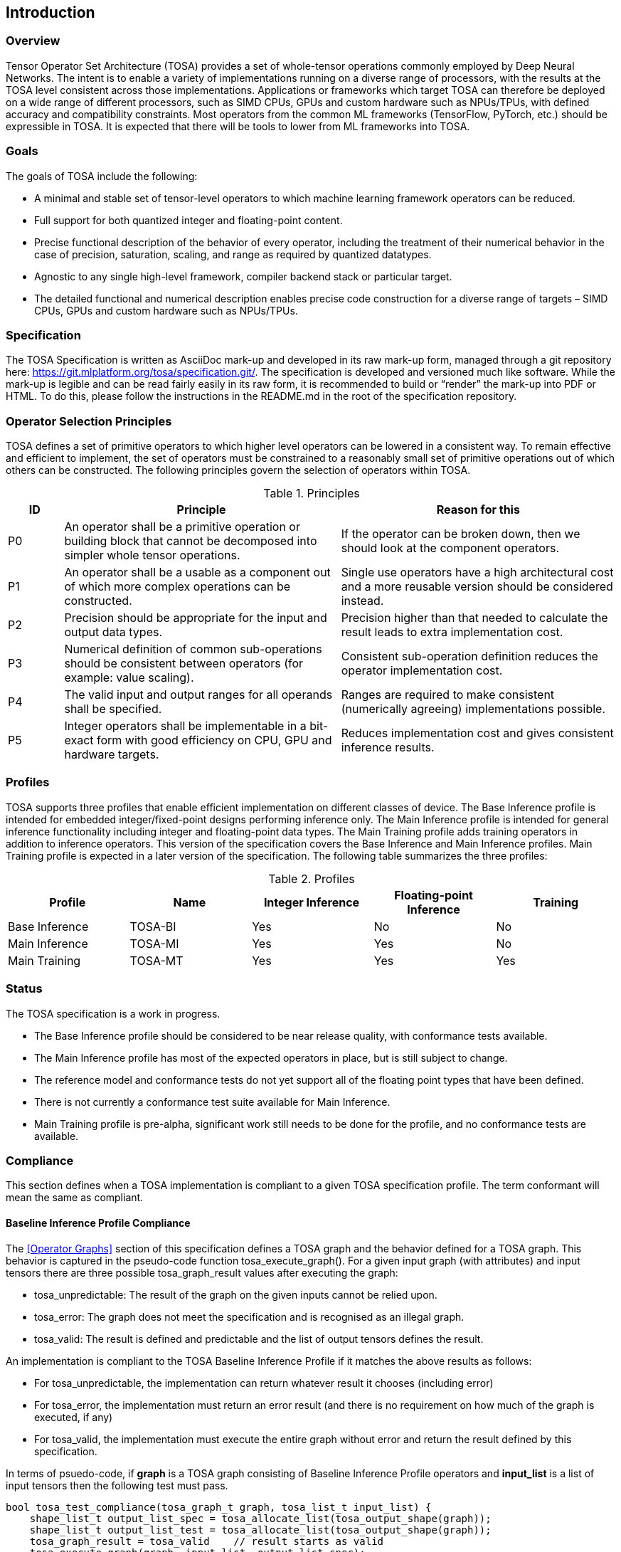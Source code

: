 //
// This confidential and proprietary software may be used only as
// authorised by a licensing agreement from ARM Limited
// (C) COPYRIGHT 2020-2022 ARM Limited
// ALL RIGHTS RESERVED
// The entire notice above must be reproduced on all authorised
// copies and copies may only be made to the extent permitted
// by a licensing agreement from ARM Limited.

== Introduction

=== Overview

Tensor Operator Set Architecture (TOSA) provides a set of whole-tensor
operations commonly employed by Deep Neural Networks. The intent is to enable a
variety of implementations running on a diverse range of processors, with the
results at the TOSA level consistent across those implementations. Applications
or frameworks which target TOSA can therefore be deployed on a wide range of
different processors, such as SIMD CPUs, GPUs and custom hardware such as
NPUs/TPUs, with defined accuracy and compatibility constraints. Most operators
from the common ML frameworks (TensorFlow, PyTorch, etc.) should be expressible
in TOSA. It is expected that there will be tools to lower from ML frameworks
into TOSA.

=== Goals

The goals of TOSA include the following:

* A minimal and stable set of tensor-level operators to which machine learning
framework operators can be reduced.

* Full support for both quantized integer and floating-point content.

* Precise functional description of the behavior of every operator, including
the treatment of their numerical behavior in the case of precision, saturation,
scaling, and range as required by quantized datatypes.

* Agnostic to any single high-level framework, compiler backend stack or
particular target.

* The detailed functional and numerical description enables precise code
construction for a diverse range of targets – SIMD CPUs, GPUs and custom
hardware such as NPUs/TPUs.

=== Specification

The TOSA Specification is written as AsciiDoc mark-up and developed in its raw
mark-up form, managed through a git repository here:
https://git.mlplatform.org/tosa/specification.git/.
The specification is developed and versioned much like software.
While the mark-up is legible and can be read fairly easily in its raw form, it is recommended to build or “render” the mark-up into PDF or HTML.
To do this, please follow the instructions in the README.md in the root of the specification repository.

=== Operator Selection Principles

TOSA defines a set of primitive operators to which higher level operators can be lowered in a consistent way.
To remain effective and efficient to implement, the set of operators must be constrained to a reasonably small set of primitive operations out of which others can be constructed.
The following principles govern the selection of operators within TOSA.

.Principles
[cols="1,5,5"]
|===
|ID|Principle|Reason for this

|P0
|An operator shall be a primitive operation or building block that cannot be decomposed into simpler whole tensor operations.
|If the operator can be broken down, then we should look at the component operators.

|P1
|An operator shall be a usable as a component out of which more complex operations can be constructed.
|Single use operators have a high architectural cost and a more reusable version should be considered instead.

|P2
|Precision should be appropriate for the input and output data types.
|Precision higher than that needed to calculate the result leads to extra implementation cost.

|P3
|Numerical definition of common sub-operations should be consistent between operators (for example: value scaling).
|Consistent sub-operation definition reduces the operator implementation cost.

|P4
|The valid input and output ranges for all operands shall be specified.
|Ranges are required to make consistent (numerically agreeing) implementations possible.

|P5
|Integer operators shall be implementable in a bit-exact form with good efficiency on CPU, GPU and hardware targets.
|Reduces implementation cost and gives consistent inference results.
|===

=== Profiles

TOSA supports three profiles that enable efficient implementation on different classes of device.
The Base Inference profile is intended for embedded integer/fixed-point designs performing inference only.
The Main Inference profile is intended for general inference functionality including integer and floating-point data types.
The Main Training profile adds training operators in addition to inference operators.
This version of the specification covers the Base Inference and Main Inference profiles.
Main Training profile is expected in a later version of the specification.
The following table summarizes the three profiles:

.Profiles
|===
|Profile|Name|Integer Inference|Floating-point Inference|Training

|Base Inference|TOSA-BI|Yes|No|No
|Main Inference|TOSA-MI|Yes|Yes|No
|Main Training|TOSA-MT|Yes|Yes|Yes
|===

=== Status

The TOSA specification is a work in progress.

* The Base Inference profile should be considered to be near release quality, with conformance tests available.
* The Main Inference profile has most of the expected operators in place, but is still subject to change.
* The reference model and conformance tests do not yet support all of the floating point types that have been defined.
* There is not currently a conformance test suite available for Main Inference.
* Main Training profile is pre-alpha, significant work still needs to be done for the profile, and no conformance tests are available.

=== Compliance

This section defines when a TOSA implementation is compliant to a given TOSA specification profile.
The term conformant will mean the same as compliant.

==== Baseline Inference Profile Compliance

The <<Operator Graphs>> section of this specification defines a TOSA graph and the behavior defined for a TOSA graph.
This behavior is captured in the pseudo-code function tosa_execute_graph().
For a given input graph (with attributes) and input tensors there are three possible tosa_graph_result values after executing the graph:

* tosa_unpredictable: The result of the graph on the given inputs cannot be relied upon.
* tosa_error: The graph does not meet the specification and is recognised as an illegal graph.
* tosa_valid: The result is defined and predictable and the list of output tensors defines the result.

An implementation is compliant to the TOSA Baseline Inference Profile if it matches the above results as follows:

* For tosa_unpredictable, the implementation can return whatever result it chooses (including error)
* For tosa_error, the implementation must return an error result (and there is no requirement on how much of the graph is executed, if any)
* For tosa_valid, the implementation must execute the entire graph without error and return the result defined by this specification.

In terms of psuedo-code, if *graph* is a TOSA graph consisting of Baseline Inference Profile operators and *input_list* is a list of input tensors then the following test must pass.

[source,c++]
----
bool tosa_test_compliance(tosa_graph_t graph, tosa_list_t input_list) {
    shape_list_t output_list_spec = tosa_allocate_list(tosa_output_shape(graph));
    shape_list_t output_list_test = tosa_allocate_list(tosa_output_shape(graph));
    tosa_graph_result = tosa_valid    // result starts as valid
    tosa_execute_graph(graph, input_list, output_list_spec);
    if (tosa_graph_result == tosa_unpredictable) {
        return true;    // No requirement to match an unpredictable result
    }
    result_test = execute_implementation_under_test(graph, input_list, output_list_test);
    if (tosa_graph_result == tosa_error) {
        return result_test == tosa_error;   // result must be an error
    }
    if (exact_tensor_match(output_list_spec, output_list_test)) {
       // Predictable bit-exact value match required
       return true;
    }
    return false;
}
----

==== Main Inference and Main Training Profile

An implementation is compliant to the Main Inference or Main Training profiles if the following both hold for that respective profile:

* For a graph returning tosa_error the implementation must also return an error
* For a graph returning tosa_valid the implementation must execute the entire graph without error
* For a graph returning tosa_valid and consisting only of integer operators the results must match exactly
* The implementation must report the maximum relative error on a set of standard graphs that contain floating point operators. These graphs will be provided as a future appendix to this specification.

Note that for graphs containing floating point there is no strict precision requirement that must be met, but that the precision achieved must be reported.

=== Tensor Definitions

==== Tensors

Tensors are multidimensional arrays of data.
Tensors have metadata associated with them that describe characteristics of the tensor, including:

* Data Type
* Shape

The number of dimensions in a shape is called the rank.
A tensor with rank equal to zero is permitted.
In that case, the tensor has a single entry.
A tensor shape is an array of integers of size equal to the rank of the tensor.
Each element in the tensor shape describes the number of elements in the dimension.
The tensor shape in each dimension must be greater than or equal to 1.
For tensor access information, see <<Tensor Access Helpers>>.
Tensor dimensions are given in the pseudocode as type dim_t.
dim_t is a vector of int32_t values, with the length of the vector defining the rank of the tensor.
Tensor elements are addressed using dim_t values, where each element of the vector indicates the offset of the requested element within the corresponding dimension.

==== Tensor size limit

Tensor size is limited by the data type size_t. In this version of the specification, size_t is defined as (1<<32) - 1, and can be represented with an unsigned 32-bit integer.


==== Data Layouts

The following data layouts are supported in TOSA.
TOSA operations are defined in terms of a linear packed tensor layout.
In a linear packed layout a rank r tensor has elements of dimension (r-1) consecutive.
The next to increment is dimension (r-2) and so on.
For a specification of this layout see the tensor read and write functions in section <<Tensor Access Helpers>>.

An implementation of TOSA can choose a different tensor memory layout provided that the operation behavior is maintained.

.Data Layouts
[cols="1,4,4"]
|===
|Name|Description of dimensions|Usage

|NHWC|Batch, Height, Width, Channels|Feature maps
|NDHWC|Batch, Depth, Height, Width, Channels|Feature maps for 3D convolution
|OHWI|Output channels, Filter Height, Filter Width, Input channels|Weights
|HWIM|Filter Height, Filter Width, Input channels, Channel Multiplier|Weights for depthwise convolutions
|DOHWI|Depth, Output Channels, Filter Height, Filter Width, Input Channels|Weights for 3D convolution
|===

==== Broadcasting

In operations where broadcasting is supported, an input shape dimension can be broadcast to an output shape dimension if the input shape dimension is 1.
TOSA broadcast requires the rank of both tensors to be the same.
A RESHAPE can be done to create a compatible tensor with appropriate dimensions of size 1.
To map indexes in an output tensor to that of an input tensor, see <<Broadcast Helper>>.

==== Supported Number Formats

The following number formats are defined in TOSA.
The number formats supported by a given operator are listed in its table of supported types.

.Number formats
[cols="1,1,1,5"]
|===
|Format|Minimum|Maximum|Description

|bool_t
| -
| -
|Boolean value. Size implementation defined. The TOSA reference model implements this as int8_t with 0 for false and 1 for true. All non-zero values are accepted on input as true.

|int4_t
| -7
| +7
|Signed 4-bit two's-complement value. Excludes -8 to maintain a symmetric about zero range for weights.

|int8_t
| -128
| +127
|Signed 8-bit two's-complement value.

|uint8_t
| 0
| 255
|Unsigned 8-bit value.

|int16_t
| -32768
| +32767
|Signed 16-bit two's-complement value.

|uint16_t
| 0
| 65535
|Unsigned 16-bit value.

|int32_t
| -(1<<31)
| (1<<31)-1
|Signed 32-bit two's-complement value.

|int48_t
| -(1<<47)
| (1<<47)-1
|Signed 48-bit two's-complement value.

|fp16_t
| -infinity
| +infinity
| 16-bit floating-point value.

|bf16_t
| -infinity
| +infinity
| 16-bit brain float value.

|fp32_t
| -infinity
| +infinity
| 32-bit floating-point value.
|===

Note: In this specification minimum<type> and maximum<type> will denote the minimum and maximum values of the data as stored in memory (ignoring the zero point).
The minimum and maximum values for each type is given in the preceeding table.

Note: Integer number formats smaller than 8 bits may be used provided that the numerical result is the same as using a sequence of 8-bit TOSA operations.
For example, a convolution with low precision data must equal that of running the convolution at 8 bits and then clipping the result to the peritted output range.
This ensures that a Base Inference profile TOSA implementation can calculate the same result.

=== Integer Behavior

Integer calculations must be standard two's-complement or unsigned calculations.
If overflow occurs doing integer calculation, the result is unpredictable, as indicated by the REQUIRE checks in the pseudocode for the operators.

Unsigned 8 and 16-bit values are only allowed in the RESCALE operation, to allow for compatibility with networks which expect unsigned 8-bit or 16-bit tensors for input and output.

==== Quantization

Machine Learning frameworks may represent tensors with a quantized implementation, using integer values to represent the original floating-point numbers.
TOSA integer operations do not perform any implicit scaling to represent quantized values.
Required zero point values are passed to the operator as necessary, and will be processed according to the pseudocode for each operator.

To convert a network containing quantized tensors to TOSA, generate explicit RESCALE operators for any change of quantization scaling.
This reduces quantized operations to purely integer operations.

As an example, an ADD between two quantized tensors requires the integer values represent the same range.
The scale parameters for RESCALE can be calculated to ensure that the resulting tensors represent the same range.
Then the ADD is performed, and a RESCALE can be used to ensure that the result is scaled properly.

RESCALE provides support for per-tensor and per-channel scaling values to ensure compatibility with a range of possible quantization implementations.



==== Precision scaling

TOSA uses the RESCALE operation to scale between values with differing precision.
The RESCALE operator is defined using an integer multiply, add, and shift.
This guarantees that all TOSA implementations will return the same result for a RESCALE, including those with no support for floating-point numbers.

This TOSA specification supports two precisions of multiplier: 16-bit and 32-bit.
The 32-bit multiplier version supports two rounding modes to enable simpler lowering of existing frameworks that use two stage rounding.
All arithmetic is designed so that it does not overflow a 64-bit accumulator and that the final result fits in 32 bits.
In particular a 48-bit value can only be scaled with the 16-bit multiplier.

The apply_scale functions provide a scaling of approximately (multiplier * 2^-shift^).
The shift and value range is limited to allow a variety of implementations.
The limit of 62 on shift allows the shift to be decomposed as two right shifts of 31.
The limit on value allows implementations that left shift the value before the multiply in the case of shifts of 32 or less.
For example, in the case shift=30 an implementation of the form ((value\<<2) * multiplier + round)>>32 can be used.
A scaling range of 2^+12^ down to 2^-32^ is supported for both functions with a normalized multiplier.

For example, in typical usage a scaling of m*2^-n^ where m is a fraction in the
range 1.0 \<= m < 2.0 can be represented using multiplier=(1<<30)*m, shift=(30+n) for
apply_scale_32() and multiplier=(1<<14)*m, shift=(14+n) for apply_scale_16().
The values to achieve a scaling of 1.0 are shift=30, multiplier=1<<30 for apply_scale_32 and shift=14, multiplier=1<<14 for apply_scale_16.

[source,c++]
----
int32_t apply_scale_32(int32_t value, int32_t multipler, uint6_t shift, bool_t double_round=false) {
    REQUIRE(multiplier >= 0);
    REQUIRE(2 <= shift && shift <= 62);
    REQUIRE(value >= (-1<<(shift-2)) && value < (1<<(shift-2));
    int64_t round = 1 << (shift - 1);
    if (double_round) {
        if (shift > 31 && value >= 0) round += 1<<30;
        if (shift > 31 && value < 0)  round -= 1<<30;
    }
    int64_t result = (int64_t)value * multiplier + round;
    result = result >> shift;
    // result will fit a 32-bit range due to the REQUIRE on value
    return (int32_t)result;
}

int32_t apply_scale_16(int48_t value, int16_t multipler, uint6_t shift) {
    REQUIRE(multiplier >= 0);
    REQUIRE(2 <= shift && shift <= 62);
    int64_t round = (1 << (shift - 1));
    int64_t result = (int64_t)value * multiplier + round;
    result = result >> shift;
    REQUIRE(result >= minimum<int32_t> && result <= maximum<int32_t>);
    return (int32_t)result;
}
----

In some functions, the multiplier and shift are combined into a scale_t structure:

[source,c++]
----
typedef struct {
    int32_t multiplier;
    uint6_t shift;
} scale_t;
----

In places where a divide is required, we also use the function below to calculate an appropriate scaling value.

[source,c++]
----
scale_t reciprocal_scale(uint32_t value) {
    REQUIRE(value > 0);
    scale_t scale;
    int32_t k = 32 - count_leading_zeros(value - 1); // (1 << k) / 2 < value <= (1 << k)
    int64_t numerator = ((1 << 30) + 1) << k;
    scale.multiplier = numerator / value; // (1 << 30) <= multiplier < (1 << 31)
    scale.shift = 30 + k;
    return scale;
}
----

==== Integer Convolutions

For the convolution operators, the input is not required to be scaled.
The integer versions of the convolution operators will subtract the zero point from the integer values as defined for each operator.
The convolution produces an accumulator output of type int32_t or int48_t.
This accumulator output is then scaled to the final output range using the RESCALE operator.
The scale applied in the RESCALE operator should be set to multiplier and shift values such that: multiplier * 2^-shift^ = (input scale * weight scale) / output_scale.
Here, input_scale, weight_scale and output_scale are the conversion factors from integer to floating-point for the input, weight and output tensor values respectively.
If per-channel scaling is needed then the per-channel option of the RESCALE operation should be used.

==== Integer Elementwise Operators

When two quantized tensors are used in an operation, they must represent the same numeric range for the result to be valid.
In this case, TOSA expects that RESCALE operators will be used as necessary to generate 32-bit integer values in a common range.
There are many valid choices for scale factors and options for the common range.
TOSA does not impose a requirement on which scale factors and range should be used.
Compilers generating TOSA sequences should choose a range that allows the operation to be computed without overflow, while allowing the highest possible accuracy of the output.

==== General Unary Functions
General unary functions such as sigmoid(), tanh(), exp() for integer inputs are expressed using a lookup table and interpolation to enable efficient implementation.
This also allows for other operations with the addition of user-supplied tables (the TABLE operation).
All table lookups are based on the following reference lookup function that takes as input a table of 513 entries of 16 bits each.

[source,c++]
----
int32_t apply_lookup(int16_t *table, int32_t value)
{
    int16_t clipped_value = (int16_t)apply_clip<int32_t>(value, -32768, +32767);
    int32_t index = (clipped_value + 32768) >> 7;
    int32_t fraction = clipped_value & 0x7f;
    int16_t base = table[index];
    int16_t next = table[index+1];
    int32_t slope = next - base;
    REQUIRE(slope >= minimum<int16_t> && slope <= maximum<int16_t>)
    int32_t return_value = (base << 7) + slope * fraction;
    return return_value;	// return interpolated value of 16 + 7 = 23 bits
}
----

Note that although the table lookup defined here has 16-bit precision, for 8-bit only operations an 8-bit table can be derived by applying the reference function to each of the possible 256 input values.
The following code constructs a 513-entry table based on a reference function.

[source,c++]
----
void generate_lookup_table(int16_t *table, int32_t (*reference)(int32_t))
{
    for (int i = -256; i <= 256; i++) {
        int32_t value = (*reference)(i);
        table[i + 256] = (int16_t)apply_clip<int32_t>(value, -32768, +32767)
    }
}
----

=== Floating-point

Floating-point support is included in the main inference profile.
TOSA does not define bit-exact behavior of the floating-point type, since floating-point operation results can vary according to operation order (floating-point addition is not associative in general) and rounding behavior.
If a bit-exact answer is required then integer operations should be used.
TOSA does define that the floating-point type must support the following list of features.
These features ensure that detection of overflow and other exceptional conditions can be handled consistently.

* The floating-point type must have at least 16 total bits including the sign bit
* The floating-point type must support positive and negative infinity values
* The floating-point type must support at least one Not-a-Number encoding (NaN)
* The floating-point type must support signed zero
* The floating-point type must support handling of infinities, NaNs, zeros as in the following table

.floating-point behavior
|===
|Case|Result

|Operators other than explicitly mentioned by other rules: Any input operand is a NaN | a NaN

|Comparisons (EQUAL, GREATER, GREATER_EQUAL), where either or both operands is NaN | False

|Comparisons ignore the sign of 0|

|RSQRT (reciprocal square root) of negative numbers | a NaN
|(&#177; 0) &#215; (&#177; infinity), (&#177; infinity) &#215; (&#177; 0) | a NaN

|LOG of negative numbers | a NaN

|nonzero numbers / (&#177; 0) | (&#177; infinity)

|(&#177; 0) / (&#177; 0), (&#177; infinity) / (&#177; infinity) | a NaN

|(&#177; infinity) * 0 | a NaN

| (+infinity) - (+infinity),  (+infinity) + (-infinity) | a NaN

| Any positive overflow | + infinity

| Any negative overflow | - infinity

| Any positive underflow | + 0

| Any negative underflow | - 0

|===

